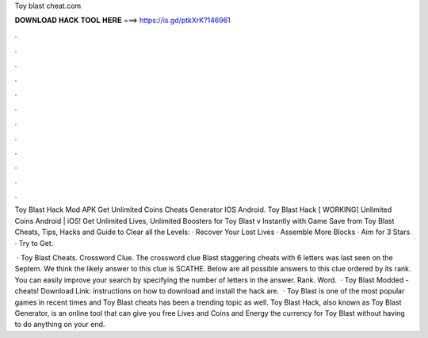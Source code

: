 Toy blast cheat.com



𝐃𝐎𝐖𝐍𝐋𝐎𝐀𝐃 𝐇𝐀𝐂𝐊 𝐓𝐎𝐎𝐋 𝐇𝐄𝐑𝐄 ===> https://is.gd/ptkXrK?146961



.



.



.



.



.



.



.



.



.



.



.



.

Toy Blast Hack Mod APK Get Unlimited Coins Cheats Generator IOS Android. Toy Blast Hack [ WORKING] Unlimited Coins Android | iOS! Get Unlimited Lives, Unlimited Boosters for Toy Blast v Instantly with Game Save from  Toy Blast Cheats, Tips, Hacks and Guide to Clear all the Levels: · Recover Your Lost Lives · Assemble More Blocks · Aim for 3 Stars · Try to Get.

 · Toy Blast Cheats. Crossword Clue. The crossword clue Blast staggering cheats with 6 letters was last seen on the Septem. We think the likely answer to this clue is SCATHE. Below are all possible answers to this clue ordered by its rank. You can easily improve your search by specifying the number of letters in the answer. Rank. Word.  · Toy Blast Modded - cheats! Download Link:  instructions on how to download and install the hack are.  · Toy Blast is one of the most popular games in recent times and Toy Blast cheats has been a trending topic as well. Toy Blast Hack, also known as Toy Blast Generator, is an online tool that can give you free Lives and Coins and Energy the currency for Toy Blast without having to do anything on your end.
